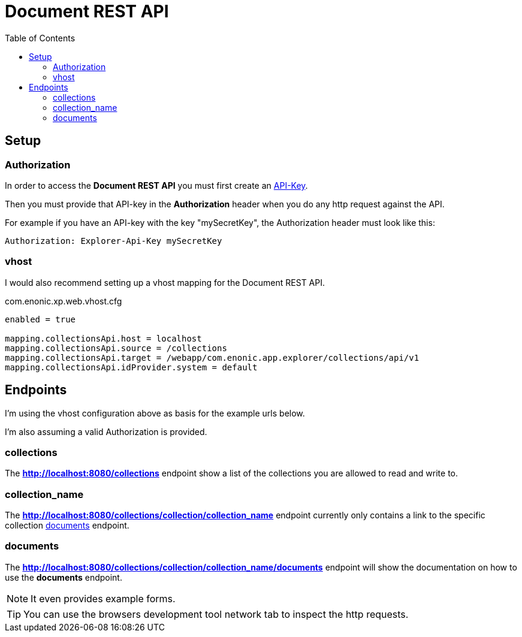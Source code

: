 = Document REST API
:toc: right

//== Introduction

== Setup

=== Authorization

In order to access the *Document REST API* you must first create an <<../admin/apiKeys#, API-Key>>.

Then you must provide that API-key in the *Authorization* header when you do any http request against the API.

For example if you have an API-key with the key "mySecretKey", the Authorization header must look like this:

 Authorization: Explorer-Api-Key mySecretKey


=== vhost

I would also recommend setting up a vhost mapping for the Document REST API.

.com.enonic.xp.web.vhost.cfg
[source,cfg]
----
enabled = true

mapping.collectionsApi.host = localhost
mapping.collectionsApi.source = /collections
mapping.collectionsApi.target = /webapp/com.enonic.app.explorer/collections/api/v1
mapping.collectionsApi.idProvider.system = default
----

== Endpoints

I'm using the vhost configuration above as basis for the example urls below.

I'm also assuming a valid Authorization is provided.

=== collections

The *http://localhost:8080/collections* endpoint show a list of the collections you are allowed to read and write to.

=== collection_name

The *http://localhost:8080/collections/collection/collection_name* endpoint currently only contains a link to the specific collection <<_documents>> endpoint.

=== documents

The *http://localhost:8080/collections/collection/collection_name/documents* endpoint will show the documentation on how to use the *documents* endpoint.

NOTE: It even provides example forms.

TIP: You can use the browsers development tool network tab to inspect the http requests.
